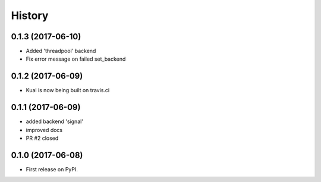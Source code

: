 =======
History
=======

0.1.3 (2017-06-10)
------------------

* Added 'threadpool' backend
* Fix error message on failed set_backend


0.1.2 (2017-06-09)
------------------

* Kuai is now being built on travis.ci


0.1.1 (2017-06-09)
------------------

* added backend 'signal'
* improved docs
* PR #2 closed


0.1.0 (2017-06-08)
------------------

* First release on PyPI.
